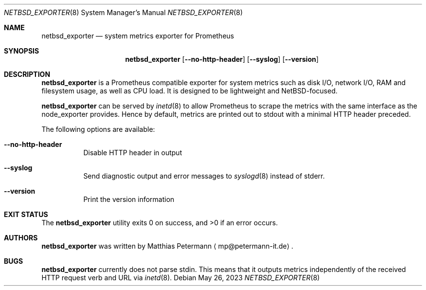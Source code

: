 .Dd May 26, 2023
.Dt NETBSD_EXPORTER 8
.Os
.Sh NAME
.Nm netbsd_exporter
.Nd system metrics exporter for Prometheus
.Sh SYNOPSIS
.Nm netbsd_exporter
.Op Fl Fl no-http-header
.Op Fl Fl syslog
.Op Fl Fl version
.Sh DESCRIPTION
.Nm
is a Prometheus compatible exporter for system metrics such as disk I/O,
network I/O, RAM and filesystem usage, as well as CPU load.
It is designed to be lightweight and
.Nx Ns No -focused .
.Pp
.Nm
can be served by
.Xr inetd 8
to allow Prometheus to scrape the metrics with the same interface as
the node_exporter provides.
Hence by default, metrics are printed out to stdout with a minimal
HTTP header preceded.
.Pp
The following options are available:
.Bl -tag -width indent
.It Fl Fl no-http-header
Disable HTTP header in output
.It Fl Fl syslog
Send diagnostic output and error messages to 
.Xr syslogd 8
instead of stderr.
.It Fl Fl version
Print the version information
.El
.Sh EXIT STATUS
.Ex -std
.Sh AUTHORS
.Nm
was written by
.An Matthias Petermann
.Aq mp@petermann-it.de .
.Sh BUGS
.Nm
currently does not parse stdin.
This means that it outputs metrics independently of the received HTTP
request verb and URL via
.Xr inetd 8 .
